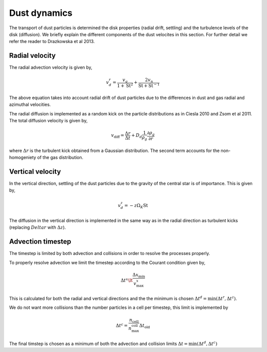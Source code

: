 Dust dynamics
=============

The transport of dust particles is determined the disk properties (radial drift, settling) and the turbulence levels of the disk (diffusion).
We briefly explain the different components of the dust velocites in this section. For further detail we refer the reader to Drazkowska et al 2013.

Radial velocity
+++++++++++++++

The radial advection velocity is given by,

.. math:: 

    v^r_d = \frac{v_g}{1 + \mathrm{St}^2} + \frac{2v_\eta}{\mathrm{St} + \mathrm{St}^{-1}}

The above equation takes into account radial drift of dust particles due to the differences in dust and gas radial and azimuthal velocities.

The radial diffusion is implemented as a random kick on the particle distributions as in Ciesla 2010 and Zsom et al 2011.
The total diffusion velocity is given by,

.. math:: 

    v_{\mathrm{diff}} = \frac{\Delta r}{\Delta t} + D_d\frac{1}{\rho_g}\frac{\partial \rho_g}{\partial r}

where :math:`\Delta r` is the turbulent kick obtained from a Gaussian distribution. The second term accounts for the non-homogeniety of the gas distribution.

Vertical velocity
+++++++++++++++++
In the vertical direction, settling of the dust particles due to the gravity of the central star is of importance. This is given by,

.. math:: 

    v_d^z = -z\Omega_K \mathrm{St}

The diffusion in the vertical direction is implemented in the same way as in the radial direction as turbulent kicks (replacing :math:`Delta r` with :math:`\Delta z`).

Advection timestep
++++++++++++++++++

The timestep is limited by both advection and collisions in order to resolve the processes properly. 

To properly resolve advection we limit the timestep according to the Courant condition given by,

.. math:: 

    \Delta t^x \lt \frac{\Delta x_{\mathrm{min}}}{v^x_{\mathrm{max}}}

This is calculated for both the radial and vertical directions and the the minimum is chosen :math:`\Delta t^d = \mathrm{min}(\Delta t^r, \Delta t^z)`.

We do not want more collisions than the number particles in a cell per timestep, this limit is implemented by

.. math:: 

    \Delta t^c = \frac{n_{\mathrm{cell}}}{n_{\mathrm{max}}^{\mathrm{coll}}} \Delta t_{\mathrm{old}}

The final timstep is chosen as a minimum of both the advection and collision limits :math:`\Delta t = \mathrm{min}(\Delta t^d, \Delta t^c)`